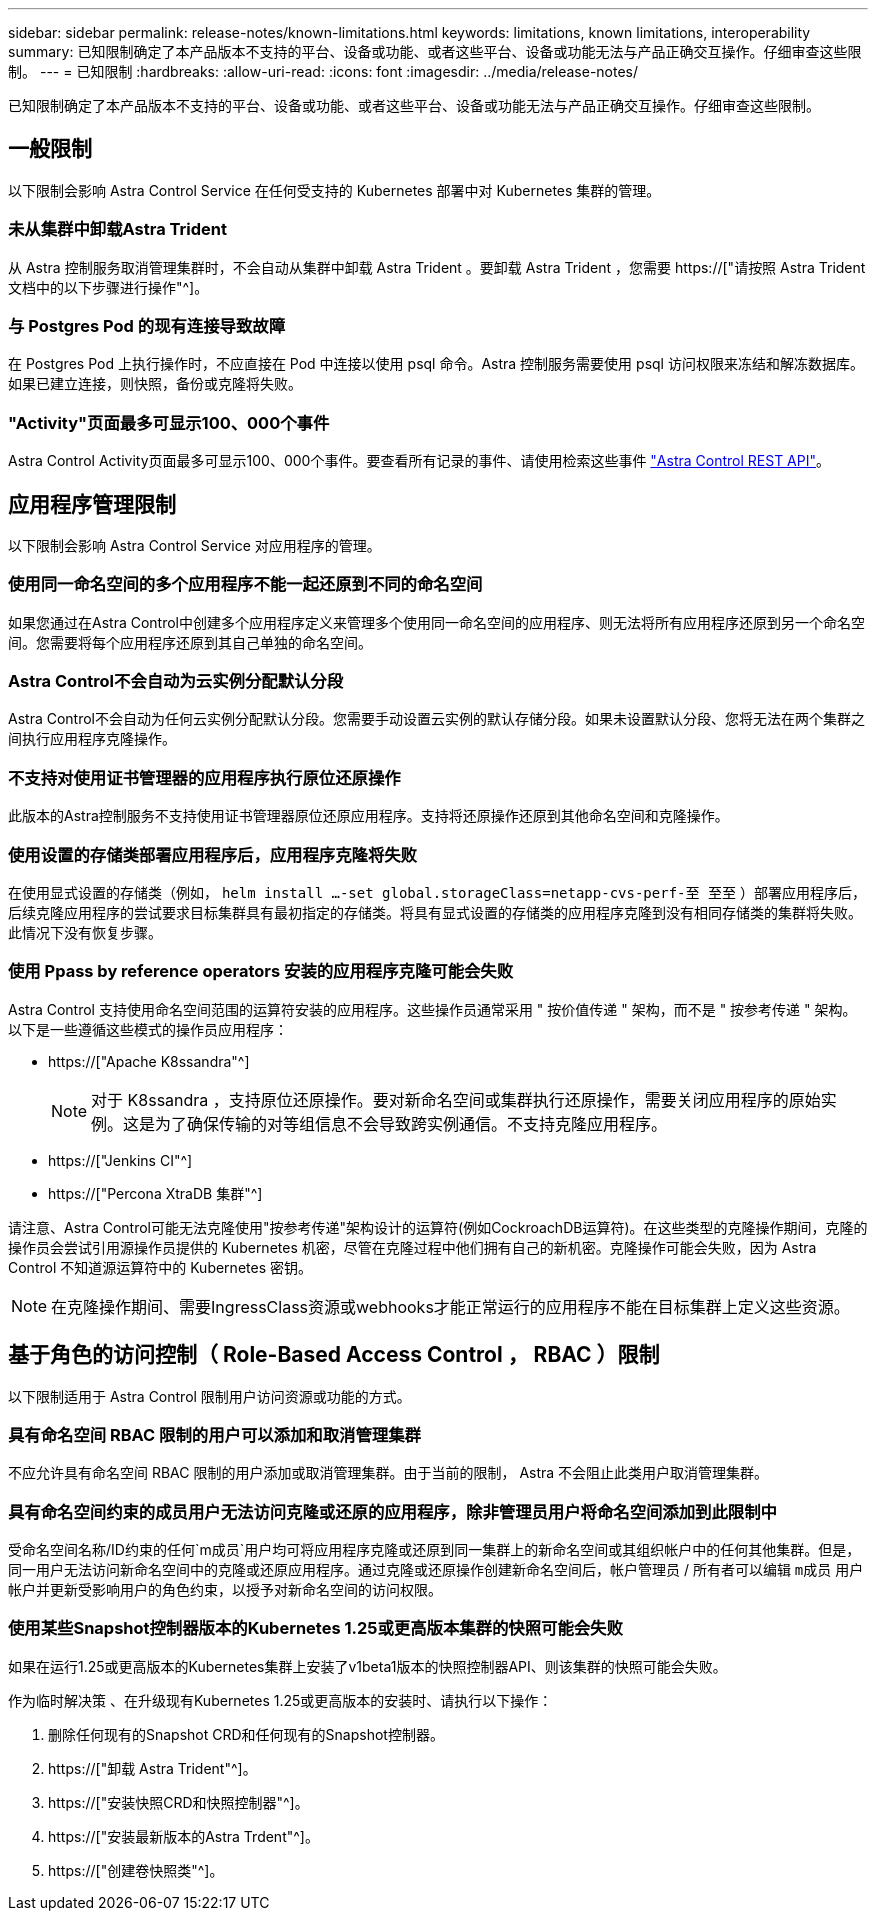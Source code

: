 ---
sidebar: sidebar 
permalink: release-notes/known-limitations.html 
keywords: limitations, known limitations, interoperability 
summary: 已知限制确定了本产品版本不支持的平台、设备或功能、或者这些平台、设备或功能无法与产品正确交互操作。仔细审查这些限制。 
---
= 已知限制
:hardbreaks:
:allow-uri-read: 
:icons: font
:imagesdir: ../media/release-notes/


[role="lead"]
已知限制确定了本产品版本不支持的平台、设备或功能、或者这些平台、设备或功能无法与产品正确交互操作。仔细审查这些限制。



== 一般限制

以下限制会影响 Astra Control Service 在任何受支持的 Kubernetes 部署中对 Kubernetes 集群的管理。



=== 未从集群中卸载Astra Trident

从 Astra 控制服务取消管理集群时，不会自动从集群中卸载 Astra Trident 。要卸载 Astra Trident ，您需要 https://["请按照 Astra Trident 文档中的以下步骤进行操作"^]。



=== 与 Postgres Pod 的现有连接导致故障

在 Postgres Pod 上执行操作时，不应直接在 Pod 中连接以使用 psql 命令。Astra 控制服务需要使用 psql 访问权限来冻结和解冻数据库。如果已建立连接，则快照，备份或克隆将失败。



=== "Activity"页面最多可显示100、000个事件

Astra Control Activity页面最多可显示100、000个事件。要查看所有记录的事件、请使用检索这些事件 link:../rest-api/api-intro.html["Astra Control REST API"^]。

ifdef::gcp[]



== GKEE 集群管理的限制

以下限制适用于在 Google Kubernetes Engine （ GKEE ）中管理 Kubernetes 集群。



=== Google Marketplace应用程序尚未经过验证

NetApp 尚未验证从 Google Marketplace 部署的应用程序。一些用户报告了从Google Marketplace部署的Postgre、MariaDB和MySQL应用程序的发现或备份问题。

无论您在 Astra Control Service 中使用哪种类型的应用程序，您都应始终自行测试备份和还原工作流，以确保满足灾难恢复要求。

endif::gcp[]



== 应用程序管理限制

以下限制会影响 Astra Control Service 对应用程序的管理。



=== 使用同一命名空间的多个应用程序不能一起还原到不同的命名空间

如果您通过在Astra Control中创建多个应用程序定义来管理多个使用同一命名空间的应用程序、则无法将所有应用程序还原到另一个命名空间。您需要将每个应用程序还原到其自己单独的命名空间。



=== Astra Control不会自动为云实例分配默认分段

Astra Control不会自动为任何云实例分配默认分段。您需要手动设置云实例的默认存储分段。如果未设置默认分段、您将无法在两个集群之间执行应用程序克隆操作。



=== 不支持对使用证书管理器的应用程序执行原位还原操作

此版本的Astra控制服务不支持使用证书管理器原位还原应用程序。支持将还原操作还原到其他命名空间和克隆操作。



=== 使用设置的存储类部署应用程序后，应用程序克隆将失败

在使用显式设置的存储类（例如， `helm install ...-set global.storageClass=netapp-cvs-perf-至 至至` ）部署应用程序后，后续克隆应用程序的尝试要求目标集群具有最初指定的存储类。将具有显式设置的存储类的应用程序克隆到没有相同存储类的集群将失败。此情况下没有恢复步骤。



=== 使用 Ppass by reference operators 安装的应用程序克隆可能会失败

Astra Control 支持使用命名空间范围的运算符安装的应用程序。这些操作员通常采用 " 按价值传递 " 架构，而不是 " 按参考传递 " 架构。以下是一些遵循这些模式的操作员应用程序：

* https://["Apache K8ssandra"^]
+

NOTE: 对于 K8ssandra ，支持原位还原操作。要对新命名空间或集群执行还原操作，需要关闭应用程序的原始实例。这是为了确保传输的对等组信息不会导致跨实例通信。不支持克隆应用程序。

* https://["Jenkins CI"^]
* https://["Percona XtraDB 集群"^]


请注意、Astra Control可能无法克隆使用"按参考传递"架构设计的运算符(例如CockroachDB运算符)。在这些类型的克隆操作期间，克隆的操作员会尝试引用源操作员提供的 Kubernetes 机密，尽管在克隆过程中他们拥有自己的新机密。克隆操作可能会失败，因为 Astra Control 不知道源运算符中的 Kubernetes 密钥。


NOTE: 在克隆操作期间、需要IngressClass资源或webhooks才能正常运行的应用程序不能在目标集群上定义这些资源。



== 基于角色的访问控制（ Role-Based Access Control ， RBAC ）限制

以下限制适用于 Astra Control 限制用户访问资源或功能的方式。



=== 具有命名空间 RBAC 限制的用户可以添加和取消管理集群

不应允许具有命名空间 RBAC 限制的用户添加或取消管理集群。由于当前的限制， Astra 不会阻止此类用户取消管理集群。



=== 具有命名空间约束的成员用户无法访问克隆或还原的应用程序，除非管理员用户将命名空间添加到此限制中

受命名空间名称/ID约束的任何`m成员`用户均可将应用程序克隆或还原到同一集群上的新命名空间或其组织帐户中的任何其他集群。但是，同一用户无法访问新命名空间中的克隆或还原应用程序。通过克隆或还原操作创建新命名空间后，帐户管理员 / 所有者可以编辑 `m成员` 用户帐户并更新受影响用户的角色约束，以授予对新命名空间的访问权限。



=== 使用某些Snapshot控制器版本的Kubernetes 1.25或更高版本集群的快照可能会失败

如果在运行1.25或更高版本的Kubernetes集群上安装了v1beta1版本的快照控制器API、则该集群的快照可能会失败。

作为临时解决策 、在升级现有Kubernetes 1.25或更高版本的安装时、请执行以下操作：

. 删除任何现有的Snapshot CRD和任何现有的Snapshot控制器。
. https://["卸载 Astra Trident"^]。
. https://["安装快照CRD和快照控制器"^]。
. https://["安装最新版本的Astra Trdent"^]。
. https://["创建卷快照类"^]。

